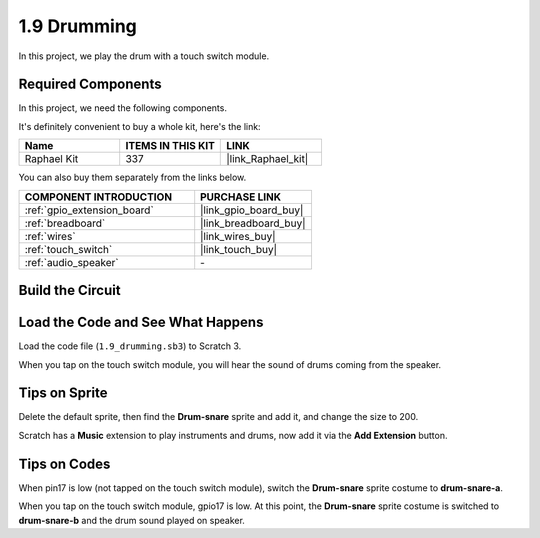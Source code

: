 .. _1.9_scratch:

1.9 Drumming
================

In this project, we play the drum with a touch switch module.

.. image:: img/1.9_header.png

Required Components
------------------------------

In this project, we need the following components. 

.. image:: img/1.9_component.png

It's definitely convenient to buy a whole kit, here's the link: 

.. list-table::
    :widths: 20 20 20
    :header-rows: 1

    *   - Name	
        - ITEMS IN THIS KIT
        - LINK
    *   - Raphael Kit
        - 337
        - |link_Raphael_kit|

You can also buy them separately from the links below.

.. list-table::
    :widths: 30 20
    :header-rows: 1

    *   - COMPONENT INTRODUCTION
        - PURCHASE LINK

    *   - :ref:`gpio_extension_board`
        - |link_gpio_board_buy|
    *   - :ref:`breadboard`
        - |link_breadboard_buy|
    *   - :ref:`wires`
        - |link_wires_buy|
    *   - :ref:`touch_switch`
        - |link_touch_buy|
    *   - :ref:`audio_speaker`
        - \-

Build the Circuit
---------------------

.. image:: img/1.9_fritzing.png


Load the Code and See What Happens
---------------------------------------

Load the code file (``1.9_drumming.sb3``) to Scratch 3.

When you tap on the touch switch module, you will hear the sound of drums coming from the speaker.


Tips on Sprite
----------------

Delete the default sprite, then find the **Drum-snare** sprite and add it, and change the size to 200.

.. image:: img/1.9_touch1.png

Scratch has a **Music** extension to play instruments and drums, now add it via the **Add Extension** button.

.. image:: img/1.9_touch2.png

Tips on Codes
--------------

.. image:: img/1.9_touch3.png
  :width: 400

When pin17 is low (not tapped on the touch switch module), switch the **Drum-snare** sprite costume to **drum-snare-a**.

.. image:: img/1.9_touch4.png
  :width: 600

When you tap on the touch switch module, gpio17 is low. At this point, the **Drum-snare** sprite costume is switched to **drum-snare-b** and the drum sound played on speaker.
